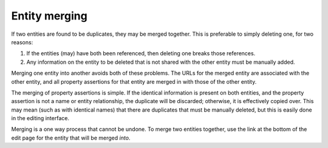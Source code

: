 Entity merging
==============

If two entities are found to be duplicates, they may be merged
together. This is preferable to simply deleting one, for two reasons:

1. If the entities (may) have both been referenced, then deleting one
   breaks those references.
2. Any information on the entity to be deleted that is not shared with
   the other entity must be manually added.

Merging one entity into another avoids both of these problems. The
URLs for the merged entity are associated with the other entity, and
all property assertions for that entity are merged in with those of
the other entity.

The merging of property assertions is simple. If the identical
information is present on both entities, and the property assertion is
not a name or entity relationship, the duplicate will be discarded;
otherwise, it is effectively copied over. This may mean (such as with
identical names) that there are duplicates that must be manually
deleted, but this is easily done in the editing interface.

Merging is a one way process that cannot be undone. To merge two
entities together, use the link at the bottom of the edit page for the
entity that will be merged *into*.
